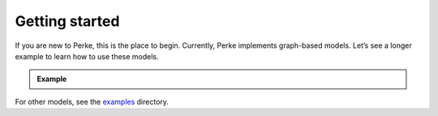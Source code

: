 ***************
Getting started
***************
If you are new to Perke, this is the place to begin. Currently, Perke
implements graph-based models. Let’s see a longer example to learn how to use
these models.

.. admonition:: Example

    .. literalinclude:: ../examples/unsupervised/graph_based/single_rank.py

For other models, see the
`examples <https://github.com/alirezatheh/perke/tree/main/examples>`_
directory.
